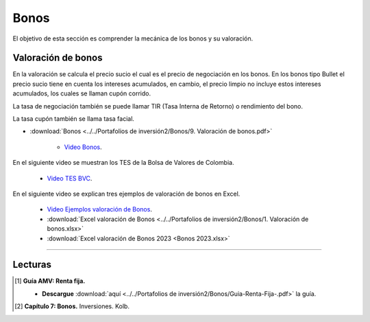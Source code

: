 Bonos
===================================================

El objetivo de esta sección es comprender la mecánica de los bonos y su valoración.



Valoración de bonos
^^^^^^^^^^^^^^^^^^^^^^^^^^^^^^^^^^^^^^^^^^^^^^^^^^^^^^^^^^^^^^^^^^^^^^^^^^^^^^^^^^^^

En la valoración se calcula el precio sucio el cual es el precio de negociación en los bonos. En los bonos tipo Bullet el precio sucio tiene en cuenta los intereses acumulados, en cambio, el precio limpio no incluye estos intereses acumulados, los cuales se llaman cupón corrido.

La tasa de negociación también se puede llamar TIR (Tasa Interna de Retorno) o rendimiento del bono.

La tasa cupón también se llama tasa facial.




* :download:`Bonos <../../Portafolios de inversión2/Bonos/9. Valoración de bonos.pdf>`

    * `Video Bonos <https://www.youtube.com/watch?v=rtSi_gfx85E>`_.



En el siguiente video se muestran los TES de la Bolsa de Valores de Colombia.


    * `Video TES BVC <https://www.youtube.com/watch?v=NEY1QvdUd4E>`_.



En el siguiente video se explican tres ejemplos de valoración de bonos en Excel.



    * `Video Ejemplos valoración de Bonos <https://www.youtube.com/watch?v=XkgElMRQoF0>`_.


    * :download:`Excel valoración de Bonos <../../Portafolios de inversión2/Bonos/1. Valoración de bonos.xlsx>`


    * :download:`Excel valoración de Bonos 2023 <Bonos 2023.xlsx>`



________________________________________________________________________________________

Lecturas
^^^^^^^^^^^^^^^^^^^^^^^^^^^^^^^^^^^^^^^^^^^^^^^^^^^^^^^^^^^^^^^^^^^^^^^^^^^^^^^^^^^^

.. [#f1] **Guía AMV: Renta fija.**

    * **Descargue** :download:`aquí <../../Portafolios de inversión2/Bonos/Guia-Renta-Fija-.pdf>` la guía.


.. [#f2] **Capítulo 7: Bonos.** Inversiones. Kolb.



